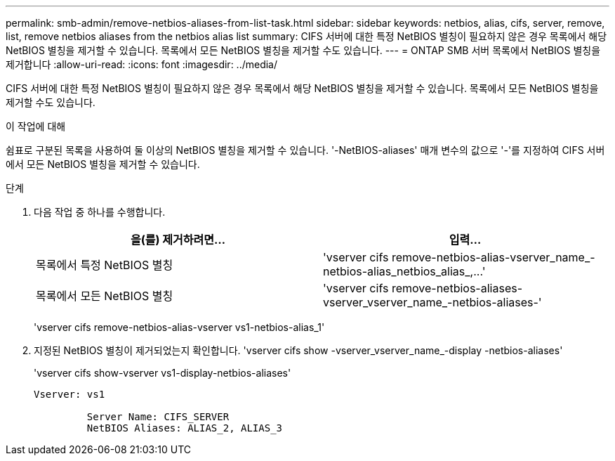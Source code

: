 ---
permalink: smb-admin/remove-netbios-aliases-from-list-task.html 
sidebar: sidebar 
keywords: netbios, alias, cifs, server, remove, list, remove netbios aliases from the netbios alias list 
summary: CIFS 서버에 대한 특정 NetBIOS 별칭이 필요하지 않은 경우 목록에서 해당 NetBIOS 별칭을 제거할 수 있습니다. 목록에서 모든 NetBIOS 별칭을 제거할 수도 있습니다. 
---
= ONTAP SMB 서버 목록에서 NetBIOS 별칭을 제거합니다
:allow-uri-read: 
:icons: font
:imagesdir: ../media/


[role="lead"]
CIFS 서버에 대한 특정 NetBIOS 별칭이 필요하지 않은 경우 목록에서 해당 NetBIOS 별칭을 제거할 수 있습니다. 목록에서 모든 NetBIOS 별칭을 제거할 수도 있습니다.

.이 작업에 대해
쉼표로 구분된 목록을 사용하여 둘 이상의 NetBIOS 별칭을 제거할 수 있습니다. '-NetBIOS-aliases' 매개 변수의 값으로 '-'를 지정하여 CIFS 서버에서 모든 NetBIOS 별칭을 제거할 수 있습니다.

.단계
. 다음 작업 중 하나를 수행합니다.
+
|===
| 을(를) 제거하려면... | 입력... 


 a| 
목록에서 특정 NetBIOS 별칭
 a| 
'+vserver cifs remove-netbios-alias-vserver_name_-netbios-alias_netbios_alias_,...+'



 a| 
목록에서 모든 NetBIOS 별칭
 a| 
'vserver cifs remove-netbios-aliases-vserver_vserver_name_-netbios-aliases-'

|===
+
'vserver cifs remove-netbios-alias-vserver vs1-netbios-alias_1'

. 지정된 NetBIOS 별칭이 제거되었는지 확인합니다. 'vserver cifs show -vserver_vserver_name_-display -netbios-aliases'
+
'vserver cifs show-vserver vs1-display-netbios-aliases'

+
[listing]
----
Vserver: vs1

         Server Name: CIFS_SERVER
         NetBIOS Aliases: ALIAS_2, ALIAS_3
----

